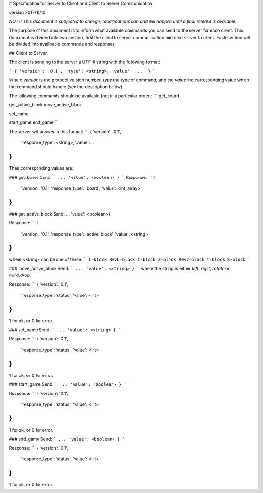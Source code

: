 # Specification for Server to Client and Client to Server Communication

version 2017/11/10

*NOTE: This document is subjected to change, modifications can and will
happen until a final release is available.*

The purpose of this document is to inform what available commands you
can send to the server for each client. This document is divided into
two section, first the client to server communication and next server
to client. Each section will be divided into availbable commands and
responses.

## Client to Server

The client is sending to the server a UTF-8 string with the following
format:

```
{ 'version': '0.1', 'type': <string>, 'value': ...  }
```

Where `version` is the protocol version number, `type` the type of
command, and the `value` the corresponding value which the command
should handle (see the description below).

The following commands should be available (not in a particular order):
```
get_board

get_active_block
move_active_block

set_name

start_game
end_game
```

The server will answer in this format:
```
{ 'version': '0.1',
  'response_type': <string>,
  'value': ...
}
```

Their corresponding values are:

### get_board
Send:
```
...
'value': <boolean> }
```
Response:
```
{
  'version': '0.1',
  'response_type': 'board',
  'value': <int_array>
}
```

### get_active_block
Send:
...
'value': <boolean>}

Response:
```
{
 'version': '0.1',
 'response_type': 'active_block',
 'value': <string>
}
```

where `<string>` can be one of these:
```
L-block
RevL-block
I-block
Z-block
RevZ-block
T-block
S-block
```

### move_active_block
Send:
```
...
'value': <string> }
```
where the string is either `left`, `right`, `rotate` or `hard_drop`.

Response:
```
{ 'version': '0.1',
  'response_type': 'status',
  'value': <int>
}
```
1 for ok, or 0 for error.

### set_name
Send:
```
...
'value': <string> }
```

Response:
```
{ 'version': '0.1',
  'response_type': 'status',
  'value': <int>
}
```
1 for ok, or 0 for error.

### start_game
Send:
```
...
'value': <boolean> }
```

Response:
```
{ 'version': '0.1',
  'response_type': 'status',
  'value': <int>
}
```
1 for ok, or 0 for error.

### end_game
Send:
```
...
'value': <boolean> }
```

Response:
```
{ 'version': '0.1',
  'response_type': 'status',
  'value': <int>
}
```
1 for ok, or 0 for error.
